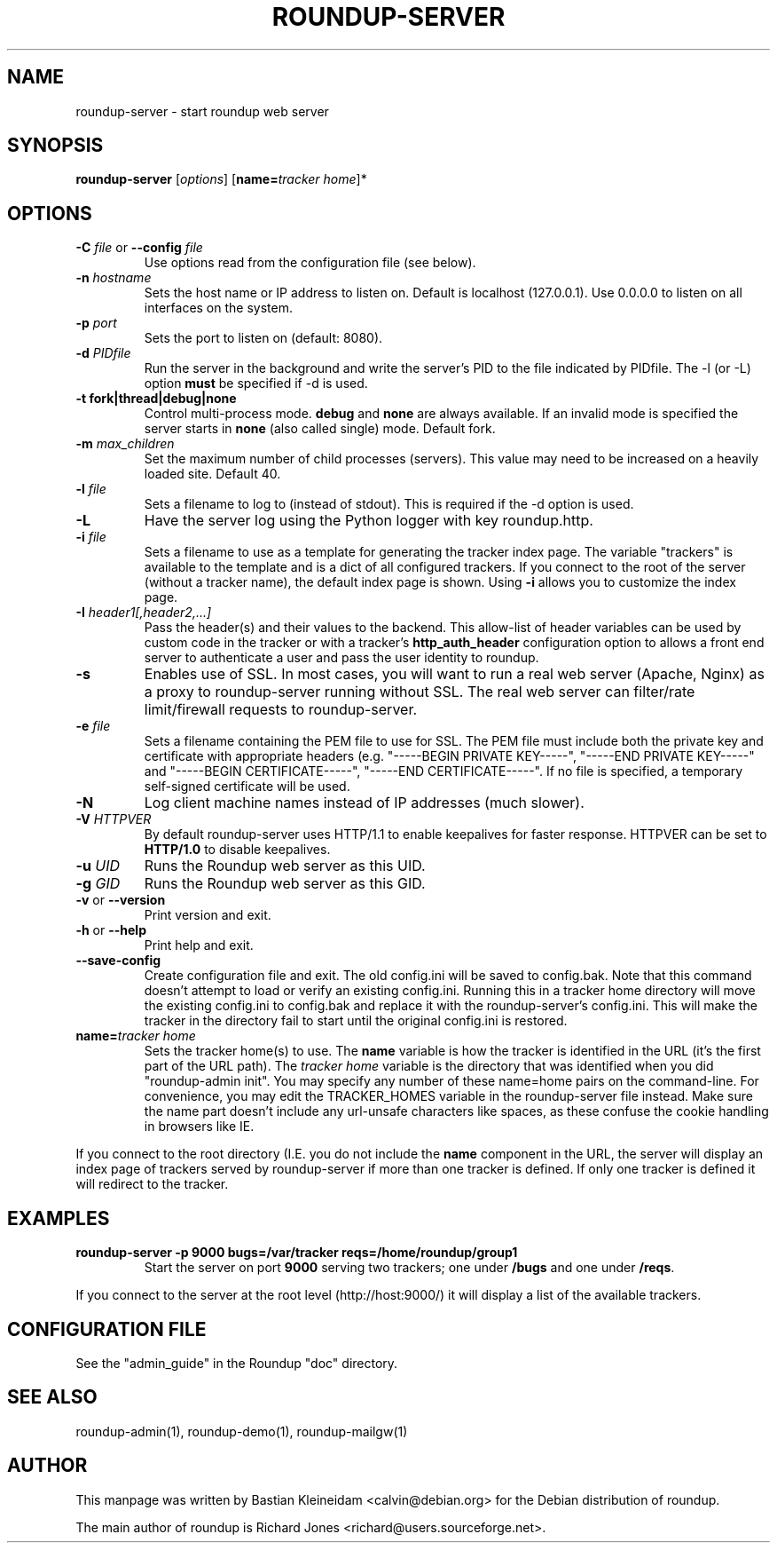 .TH ROUNDUP-SERVER 1 "27 July 2004"
.SH NAME
roundup-server \- start roundup web server
.SH SYNOPSIS
\fBroundup-server\fP [\fIoptions\fP] [\fBname=\fP\fItracker home\fP]*
.SH OPTIONS
.TP
\fB-C\fP \fIfile\fP or \fB--config\fP \fIfile\fP
Use options read from the configuration file (see below).
.TP
\fB-n\fP \fIhostname\fP
Sets the host name or IP address to listen on. Default is localhost
(127.0.0.1). Use 0.0.0.0 to listen on all interfaces on the system.
.TP
\fB-p\fP \fIport\fP
Sets the port to listen on (default: 8080).
.TP
\fB-d\fP \fIPIDfile\fP
Run the server in the background and write the server's PID to the
file indicated by PIDfile. The -l (or -L) option \fBmust\fP be
specified if -d is used.
.TP
\fB-t\fP \fBfork|thread|debug|none\fP
Control multi-process mode. \fBdebug\fP and \fBnone\fP are always
available. If an invalid mode is specified the server starts in
\fBnone\fP (also called single) mode. Default fork.
.TP
\fB-m\fP \fImax_children\fP
Set the maximum number of child processes (servers). This value
may need to be increased on a heavily loaded site.  Default 40.
.TP
\fB-l\fP \fIfile\fP
Sets a filename to log to (instead of stdout). This is required if the -d
option is used.
.TP
\fB-L\fP
Have the server log using the Python logger with key roundup.http.
.TP
\fB-i\fP \fIfile\fP
Sets a filename to use as a template for generating the tracker index page.
The variable "trackers" is available to the template and is a dict of all
configured trackers. If you connect to the root of the server (without
a tracker name), the default index page is shown. Using \fB-i\fP
allows you to customize the index page.
.TP
\fB-I\fP \fIheader1[,header2,...]\fP
Pass the header(s) and their values to the backend. This allow-list
of header variables can be used by custom code in the tracker or with
a tracker's \fBhttp_auth_header\fP configuration option to allows a
front end server to authenticate a user and pass the user identity to
roundup.
.TP
\fB-s\fP
Enables use of SSL. In most cases, you will want to run a real web server
(Apache, Nginx) as a proxy to roundup-server running without SSL.
The real web server can filter/rate limit/firewall requests to
roundup-server.
.TP
\fB-e\fP \fIfile\fP
Sets a filename containing the PEM file to use for SSL. The PEM file
must include both the private key and certificate with appropriate
headers (e.g. "-----BEGIN PRIVATE KEY-----", "-----END PRIVATE
KEY-----" and "-----BEGIN CERTIFICATE-----", "-----END
CERTIFICATE-----". If no file is specified, a temporary self-signed
certificate will be used.
.TP
\fB-N\fP
Log client machine names instead of IP addresses (much slower).
.TP
\fB-V\fP \fIHTTPVER\fP
By default roundup-server uses HTTP/1.1 to enable keepalives for faster
response. HTTPVER can be set to \fBHTTP/1.0\fP to disable keepalives.
.TP
\fB-u\fP \fIUID\fP
Runs the Roundup web server as this UID.
.TP
\fB-g\fP \fIGID\fP
Runs the Roundup web server as this GID.
.TP
\fB-v\fP or \fB--version\fP
Print version and exit.
.TP
\fB-h\fP or \fB--help\fP
Print help and exit.
.TP
\fB--save-config\fP
Create configuration file and exit. The old config.ini will be saved to
config.bak. Note that this command doesn't attempt to load or verify
an existing config.ini. Running this in a tracker home directory will
move the existing config.ini to config.bak and replace it with the
roundup-server's config.ini. This will make the tracker in the
directory fail to start until the original config.ini is restored.
.TP
\fBname=\fP\fItracker home\fP
Sets the tracker home(s) to use. The \fBname\fP variable is how the tracker is
identified in the URL (it's the first part of the URL path). The \fItracker
home\fP variable is the directory that was identified when you did
"roundup-admin init". You may specify any number of these name=home pairs on
the command-line. For convenience, you may edit the TRACKER_HOMES variable in
the roundup-server file instead.  Make sure the name part doesn't include any
url-unsafe characters like spaces, as these confuse the cookie handling in
browsers like IE.
.PP
If you connect to the root directory (I.E. you do not include the
\fBname\fP component in the URL, the server will display an index page
of trackers served by roundup-server if more than one tracker is
defined. If only one tracker is defined it will redirect to the tracker.
.SH EXAMPLES
.TP
.B roundup-server -p 9000 bugs=/var/tracker reqs=/home/roundup/group1
Start the server on port \fB9000\fP serving two trackers; one under
\fB/bugs\fP and one under \fB/reqs\fP.
.PP
If you connect to the server at the root level (http://host:9000/) it
will display a list of the available trackers.

.SH CONFIGURATION FILE
See the "admin_guide" in the Roundup "doc" directory.
.SH SEE ALSO
roundup-admin(1), roundup-demo(1), roundup-mailgw(1)

.SH AUTHOR
This manpage was written by Bastian Kleineidam
<calvin@debian.org> for the Debian distribution of roundup.

The main author of roundup is Richard Jones
<richard@users.sourceforge.net>.
